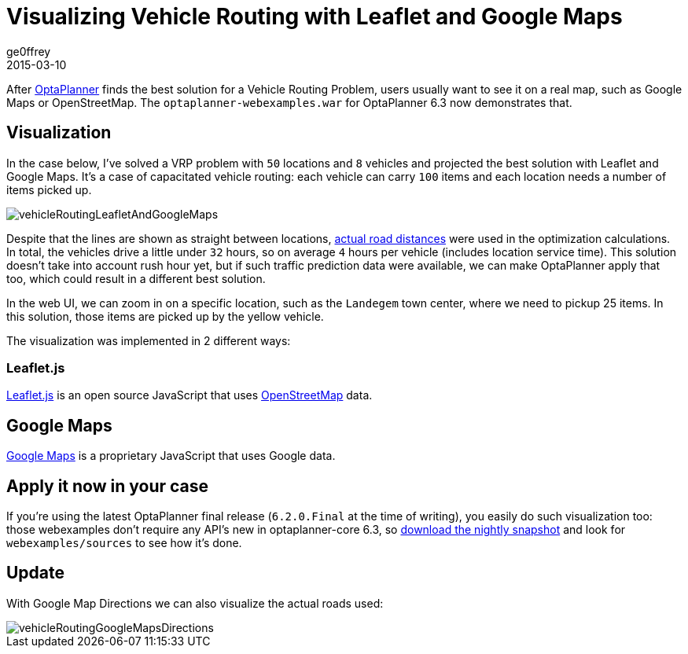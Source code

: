 = Visualizing Vehicle Routing with Leaflet and Google Maps
ge0ffrey
2015-03-10
:page-interpolate: true
:jbake-type: post
:jbake-tags: vehicle routing

After https://www.optaplanner.org[OptaPlanner] finds the best solution for a Vehicle Routing Problem,
users usually want to see it on a real map, such as Google Maps or OpenStreetMap.
The `optaplanner-webexamples.war` for OptaPlanner 6.3 now demonstrates that.

== Visualization

In the case below, I've solved a VRP problem with `50` locations and `8` vehicles
and projected the best solution with Leaflet and Google Maps.
It's a case of capacitated vehicle routing: each vehicle can carry `100` items
and each location needs a number of items picked up.

image::vehicleRoutingLeafletAndGoogleMaps.png[]

Despite that the lines are shown as straight between locations,
https://www.optaplanner.org/blog/2014/09/02/VehicleRoutingWithRealRoadDistances.html[actual road distances]
were used in the optimization calculations.
In total, the vehicles drive a little under `32` hours, so on average `4` hours per vehicle (includes location service time).
This solution doesn't take into account rush hour yet, but if such traffic prediction data were available,
we can make OptaPlanner apply that too, which could result in a different best solution.

In the web UI, we can zoom in on a specific location, such as the `Landegem` town center,
where we need to pickup 25 items. In this solution, those items are picked up by the yellow vehicle.

The visualization was implemented in 2 different ways:

=== Leaflet.js

http://leafletjs.com[Leaflet.js] is an open source JavaScript that uses http://www.openstreetmap.org[OpenStreetMap] data.

== Google Maps

https://developers.google.com/maps/[Google Maps] is a proprietary JavaScript that uses Google data.

== Apply it now in your case

If you're using the latest OptaPlanner final release (`6.2.0.Final` at the time of writing),
you easily do such visualization too: those webexamples don't require any API's new in optaplanner-core 6.3,
so https://www.optaplanner.org/download/download.html[download the nightly snapshot] and look for `webexamples/sources`
to see how it's done.

== Update

With Google Map Directions we can also visualize the actual roads used:

image::vehicleRoutingGoogleMapsDirections.png[]

